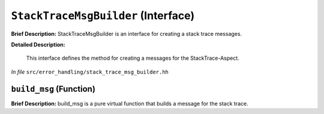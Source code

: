 ``StackTraceMsgBuilder`` (Interface)
====================================

**Brief Description:** StackTraceMsgBuilder is an interface for creating a stack trace messages.

**Detailed Description:**

    This interface defines the method for creating a messages for the StackTrace-Aspect.

*In file* ``src/error_handling/stack_trace_msg_builder.hh``

.. _stack_trace_msg_builder_hh_build_msg:

``build_msg`` (Function)
------------------------

**Brief Description:** build_msg is a pure virtual function that builds a message for the stack trace.


